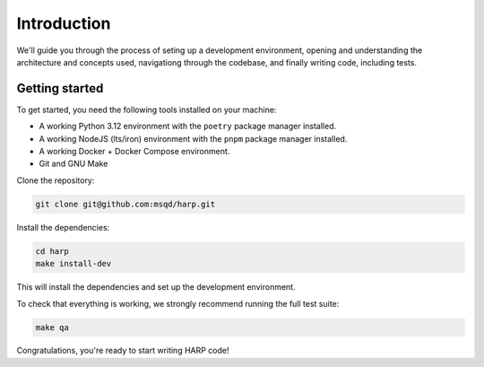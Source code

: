 Introduction
============

We'll guide you through the process of seting up a development environment, opening and understanding the architecture
and concepts used, navigationg through the codebase, and finally writing code, including tests.


Getting started
:::::::::::::::

To get started, you need the following tools installed on your machine:

- A working Python 3.12 environment with the ``poetry`` package manager installed.
- A working NodeJS (lts/iron) environment with the ``pnpm`` package manager installed.
- A working Docker + Docker Compose environment.
- Git and GNU Make

Clone the repository:

.. code-block:: bash

    git clone git@github.com:msqd/harp.git

Install the dependencies:

.. code-block:: bash

    cd harp
    make install-dev

This will install the dependencies and set up the development environment.

To check that everything is working, we strongly recommend running the full test suite:

.. code-block:: bash

    make qa

Congratulations, you're ready to start writing HARP code!
